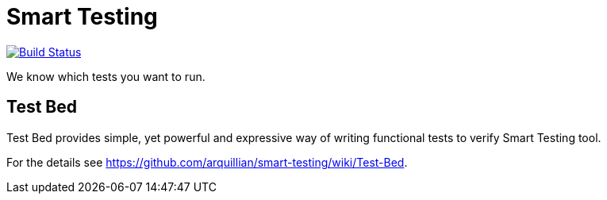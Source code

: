 = Smart Testing

image:https://travis-ci.org/arquillian/smart-testing.svg?branch=master["Build Status", link="https://travis-ci.org/arquillian/smart-testing"]

We know which tests you want to run.

== Test Bed

Test Bed provides simple, yet powerful and expressive way of writing functional tests to verify Smart Testing tool.

For the details see https://github.com/arquillian/smart-testing/wiki/Test-Bed.
